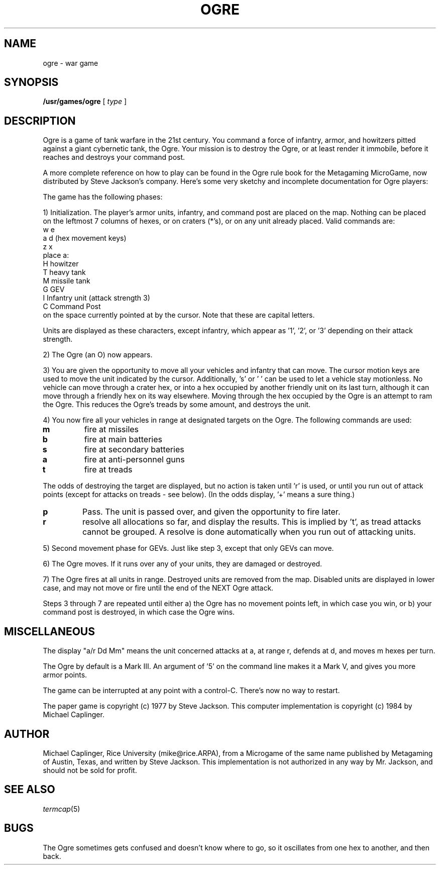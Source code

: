 .TH OGRE 6
.SH NAME
ogre \- war game
.SH SYNOPSIS
.B /usr/games/ogre
[
.I type
]
.SH DESCRIPTION
Ogre is a game of tank warfare in the 21st century.
You command a force of infantry, armor, and howitzers pitted against a giant
cybernetic tank, the Ogre.
Your mission is to destroy the Ogre, or at least render it immobile, before it
reaches and destroys your command post.
.PP
A more complete reference on how to play can be found in the Ogre rule book for
the Metagaming MicroGame, now distributed by Steve Jackson's company.
Here's some very sketchy and incomplete documentation for Ogre players:
.PP
The game has the following phases:
.PP
1) Initialization.
The player's armor units, infantry, and command post are placed on the map.
Nothing can be placed on the leftmost 7 columns of hexes, or on craters (*'s),
or on any unit already placed.
Valid commands are:
.nf
           w   e
        a         d    (hex movement keys)
           z   x
            place a:
        H   howitzer
        T   heavy tank
        M   missile tank
        G   GEV
        I   Infantry unit (attack strength 3)
        C   Command Post
.fi
on the space currently pointed at by the cursor.
Note that these are capital letters.
.PP
Units are displayed as these characters, except infantry, which appear
as '1', '2', or '3' depending on their attack strength.
.PP
2) The Ogre (an O) now appears.
.PP
3) You are given the opportunity to move all your vehicles and infantry that
can move.
The cursor motion keys are used to move the unit indicated by the cursor.
Additionally, 's' or ' ' can be used to let a vehicle stay motionless.
No vehicle can move through a crater hex, or into a hex occupied by another
friendly unit on its last turn, although it can move through a friendly hex on
its way elsewhere.
Moving through the hex occupied by the Ogre is an attempt to ram the Ogre.
This reduces the Ogre's treads by some amount, and destroys the unit.
.PP
4) You now fire all your vehicles in range at designated targets on the Ogre.
The following commands are used:
.TP
.B m
fire at missiles
.TP
.B b
fire at main batteries
.TP
.B s
fire at secondary batteries
.TP
.B a
fire at anti-personnel guns
.TP
.B t
fire at treads
.PP
The odds of destroying the target are displayed, but no action is taken
until 'r' is used, or until you run out of attack points (except for attacks on
treads \- see below).
(In the odds display, '+' means a sure thing.)
.TP
.B p
Pass.
The unit is passed over, and given the opportunity to fire later.
.TP
.B r
resolve all allocations so far, and display the results.
This is implied by 't', as tread attacks cannot be grouped.
A resolve is done automatically when you run out of attacking units.
.PP
5) Second movement phase for GEVs.
Just like step 3, except that only GEVs can move.
.PP
6) The Ogre moves.
If it runs over any of your units, they are damaged or destroyed.
.PP
7) The Ogre fires at all units in range.
Destroyed units are removed from the map.
Disabled units are displayed in lower case, and may not move or fire until the
end of the NEXT Ogre attack.
.PP
Steps 3 through 7 are repeated until either
a) the Ogre has no movement points left, in which case you win, or
b) your command post is destroyed, in which case the Ogre wins.
.SH MISCELLANEOUS
.PP
The display "a/r Dd Mm" means the unit concerned attacks at a, at range r,
defends at d, and moves m hexes per turn.
.PP
The Ogre by default is a Mark III.
An argument of '5' on the command line makes it a Mark V, and gives you more
armor points.
.PP
The game can be interrupted at any point with a control-C.
There's now no way to restart.
.PP
The paper game is copyright (c) 1977 by Steve Jackson.
This computer implementation is copyright (c) 1984 by Michael Caplinger.
.SH AUTHOR
Michael Caplinger, Rice University (mike@rice.ARPA), from a Microgame of the
same name published by Metagaming of Austin, Texas, and written by Steve
Jackson.
This implementation is not authorized in any way by Mr. Jackson, and should not
be sold for profit.
.SH SEE ALSO
.IR termcap (5)
.SH BUGS
.PP
The Ogre sometimes gets confused and doesn't know where to go, so it oscillates
from one hex to another, and then back.
